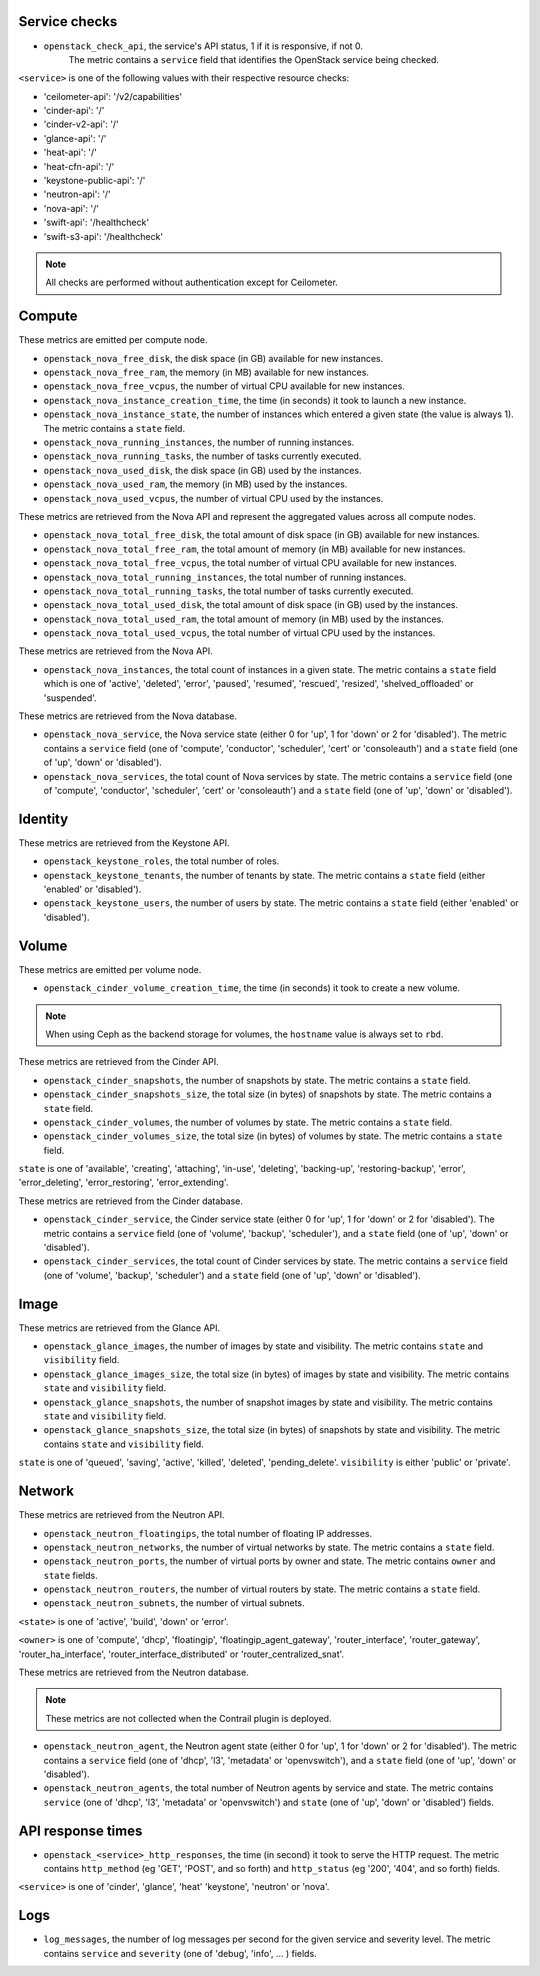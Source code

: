 .. _openstack_metrics:

Service checks
^^^^^^^^^^^^^^
.. _service_checks:

* ``openstack_check_api``, the service's API status, 1 if it is responsive, if not 0.
    The metric contains a ``service`` field that identifies the OpenStack service being checked.

``<service>`` is one of the following values with their respective resource checks:

* 'ceilometer-api': '/v2/capabilities'
* 'cinder-api': '/'
* 'cinder-v2-api': '/'
* 'glance-api': '/'
* 'heat-api': '/'
* 'heat-cfn-api': '/'
* 'keystone-public-api': '/'
* 'neutron-api': '/'
* 'nova-api': '/'
* 'swift-api': '/healthcheck'
* 'swift-s3-api': '/healthcheck'

.. note:: All checks are performed without authentication except for Ceilometer.

Compute
^^^^^^^

These metrics are emitted per compute node.

* ``openstack_nova_free_disk``, the disk space (in GB) available for new instances.
* ``openstack_nova_free_ram``, the  memory (in MB) available for new instances.
* ``openstack_nova_free_vcpus``, the number of virtual CPU available for new instances.
* ``openstack_nova_instance_creation_time``, the time (in seconds) it took to launch a new instance.
* ``openstack_nova_instance_state``, the number of instances which entered a given state (the value is always 1).
  The metric contains a ``state`` field.
* ``openstack_nova_running_instances``, the number of running instances.
* ``openstack_nova_running_tasks``, the number of tasks currently executed.
* ``openstack_nova_used_disk``, the disk space (in GB) used by the instances.
* ``openstack_nova_used_ram``, the memory (in MB) used by the instances.
* ``openstack_nova_used_vcpus``, the number of virtual CPU used by the instances.

These metrics are retrieved from the Nova API and represent the aggregated
values across all compute nodes.

* ``openstack_nova_total_free_disk``, the total amount of disk space (in GB) available for new instances.
* ``openstack_nova_total_free_ram``, the total amount of memory (in MB) available for new instances.
* ``openstack_nova_total_free_vcpus``, the total number of virtual CPU available for new instances.
* ``openstack_nova_total_running_instances``, the total number of running instances.
* ``openstack_nova_total_running_tasks``, the total number of tasks currently executed.
* ``openstack_nova_total_used_disk``, the total amount of disk space (in GB) used by the instances.
* ``openstack_nova_total_used_ram``, the total amount of memory (in MB) used by the instances.
* ``openstack_nova_total_used_vcpus``, the total number of virtual CPU used by the instances.

These metrics are retrieved from the Nova API.

* ``openstack_nova_instances``, the total count of instances in a given state.
  The metric contains a ``state`` field which is one of 'active', 'deleted',
  'error', 'paused', 'resumed', 'rescued', 'resized', 'shelved_offloaded' or
  'suspended'.

These metrics are retrieved from the Nova database.

.. _compute-service-state-metrics:

* ``openstack_nova_service``, the Nova service state (either 0 for 'up', 1 for 'down' or 2 for 'disabled').
  The metric contains a ``service`` field (one of 'compute', 'conductor', 'scheduler', 'cert'
  or 'consoleauth') and a ``state`` field (one of 'up', 'down' or 'disabled').

* ``openstack_nova_services``, the total count of Nova
  services by state. The metric contains a ``service`` field (one of 'compute',
  'conductor', 'scheduler', 'cert' or 'consoleauth') and a ``state`` field (one
  of 'up', 'down' or 'disabled').

Identity
^^^^^^^^

These metrics are retrieved from the Keystone API.

* ``openstack_keystone_roles``, the total number of roles.
* ``openstack_keystone_tenants``, the number of tenants by state. The metric
  contains a ``state`` field (either 'enabled' or 'disabled').
* ``openstack_keystone_users``, the number of users by state. The metric
  contains a ``state`` field (either 'enabled' or 'disabled').

Volume
^^^^^^

These metrics are emitted per volume node.

* ``openstack_cinder_volume_creation_time``, the time (in seconds) it took to create a new volume.

.. note:: When using Ceph as the backend storage for volumes, the ``hostname`` value is always set to ``rbd``.

These metrics are retrieved from the Cinder API.

* ``openstack_cinder_snapshots``, the number of snapshots by state. The metric contains a ``state`` field.
* ``openstack_cinder_snapshots_size``, the total size (in bytes) of snapshots by state. The metric contains a ``state`` field.
* ``openstack_cinder_volumes``, the number of volumes by state. The metric contains a ``state`` field.
* ``openstack_cinder_volumes_size``, the total size (in bytes) of volumes by state. The metric contains a ``state`` field.

``state`` is one of 'available', 'creating', 'attaching', 'in-use', 'deleting', 'backing-up', 'restoring-backup', 'error', 'error_deleting', 'error_restoring', 'error_extending'.

These metrics are retrieved from the Cinder database.

.. _volume-service-state-metrics:

* ``openstack_cinder_service``, the Cinder service state (either 0 for 'up', 1 for 'down' or 2 for 'disabled').
  The metric contains a ``service`` field (one of 'volume', 'backup', 'scheduler'),
  and a ``state`` field (one of 'up', 'down' or 'disabled').

* ``openstack_cinder_services``, the total count of Cinder services by state.
  The metric contains a ``service`` field (one of 'volume', 'backup',
  'scheduler') and a ``state`` field (one of 'up', 'down' or 'disabled').

Image
^^^^^

These metrics are retrieved from the Glance API.

* ``openstack_glance_images``, the number of images by state and visibility.
  The metric contains ``state`` and ``visibility`` field.
* ``openstack_glance_images_size``, the total size (in bytes) of images by
  state and visibility. The metric contains ``state`` and ``visibility`` field.
* ``openstack_glance_snapshots``, the number of snapshot images by state and
  visibility. The metric contains ``state`` and ``visibility`` field.
* ``openstack_glance_snapshots_size``, the total size (in bytes) of snapshots
  by state and visibility. The metric contains ``state`` and ``visibility``
  field.

``state`` is one of 'queued', 'saving', 'active', 'killed', 'deleted',
'pending_delete'. ``visibility`` is either 'public' or 'private'.

Network
^^^^^^^

These metrics are retrieved from the Neutron API.

* ``openstack_neutron_floatingips``, the total number of floating IP addresses.
* ``openstack_neutron_networks``, the number of virtual networks by state. The metric contains a ``state`` field.
* ``openstack_neutron_ports``, the number of virtual ports by owner and state. The metric contains ``owner`` and ``state`` fields.
* ``openstack_neutron_routers``, the number of virtual routers by state. The metric contains a ``state`` field.
* ``openstack_neutron_subnets``, the number of virtual subnets.

``<state>`` is one of 'active', 'build', 'down' or 'error'.

``<owner>`` is one of 'compute', 'dhcp', 'floatingip', 'floatingip_agent_gateway', 'router_interface', 'router_gateway', 'router_ha_interface', 'router_interface_distributed' or 'router_centralized_snat'.

These metrics are retrieved from the Neutron database.

.. _network-agent-state-metrics:

.. note:: These metrics are not collected when the Contrail plugin is deployed.

* ``openstack_neutron_agent``, the Neutron agent state (either 0 for 'up', 1 for 'down' or 2 for 'disabled').
  The metric contains a ``service`` field (one of 'dhcp', 'l3', 'metadata' or 'openvswitch'),
  and a ``state`` field (one of 'up', 'down' or 'disabled').

* ``openstack_neutron_agents``, the total number of Neutron agents by service
  and state. The metric contains ``service`` (one of 'dhcp', 'l3', 'metadata'
  or 'openvswitch') and ``state`` (one of 'up', 'down' or 'disabled') fields.

API response times
^^^^^^^^^^^^^^^^^^

* ``openstack_<service>_http_responses``, the time (in second) it took to serve the HTTP request. The metric contains ``http_method`` (eg 'GET', 'POST', and so forth) and ``http_status`` (eg '200', '404', and so forth) fields.

``<service>`` is one of 'cinder', 'glance', 'heat' 'keystone', 'neutron' or 'nova'.

Logs
^^^^

* ``log_messages``, the number of log messages per second for the given service and severity level. The metric contains ``service`` and ``severity`` (one of 'debug', 'info', ... ) fields.
